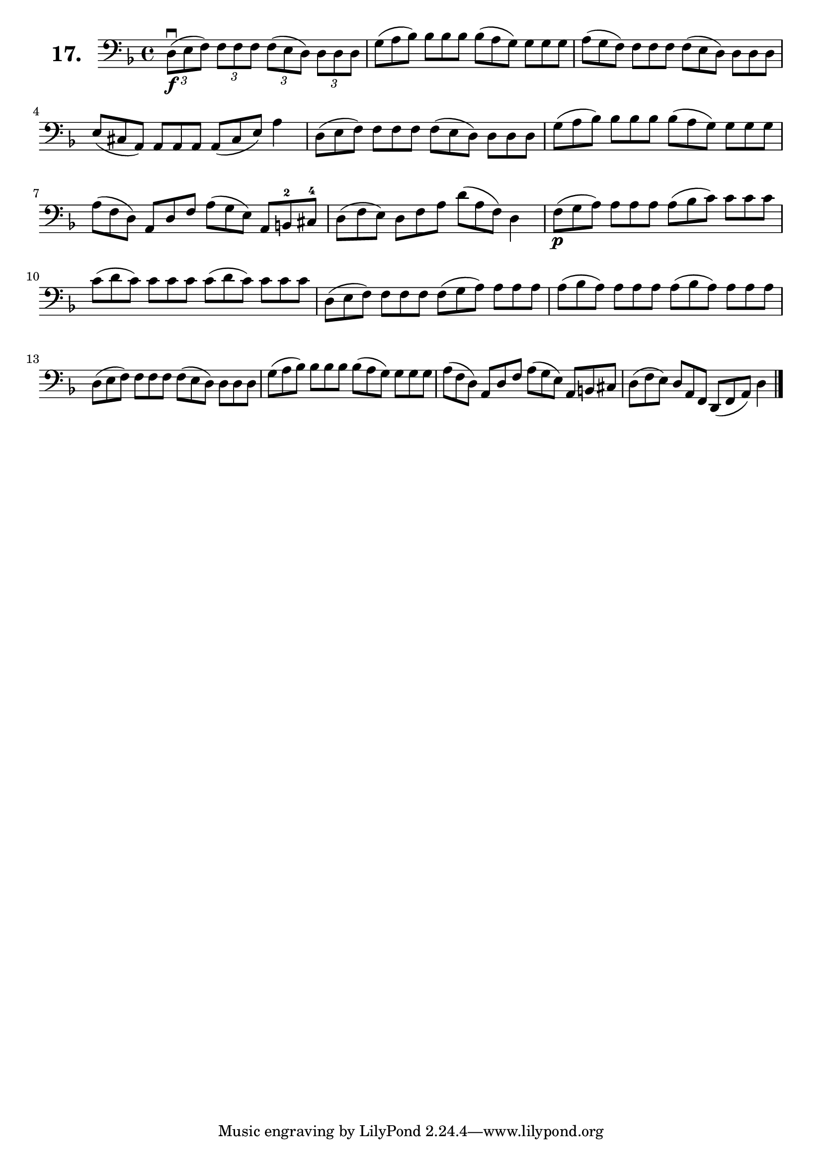 \version "2.18.2"

celloI = \relative c {
  \clef bass
  \key d \minor
  \time 4/4

  \tuplet 3/2 4 { d8\downbow\f( e f) f f f f( e d) d d d }  | %01
  \omit TupletNumber
  \tuplet 3/2 4 { g( a bes) bes bes bes bes( a g) g g g }   | %02
  \tuplet 3/2 4 { a( g f) f f f f( e d) d d d }             | %03
  \tuplet 3/2 4 { e( cis a) a a a a( cis e) } a4            | %04
  \tuplet 3/2 4 { d,8( e f) f f f f( e d) d d d }           | %05
  \tuplet 3/2 4 { g( a bes) bes bes bes bes( a g) g g g }   | %06
  \tuplet 3/2 4 { a( f d) a d f a( g e) a, b-2 cis-4 }      | %07
  \tuplet 3/2 4 { d( f e) d f a d( a f) } d4                | %08
  \tuplet 3/2 4 { f8\p( g a) a a a a( bes c) c c c }        | %09
  \tuplet 3/2 4 { c( d c) c c c c( d c) c c c }             | %10
  \tuplet 3/2 4 { d,( e f) f f f f( g a) a a a }            | %11
  \tuplet 3/2 4 { a( bes a) a a a a( bes a) a a a }         | %12
  \tuplet 3/2 4 { d,( e f) f f f f( e d) d d d }            | %13
  \tuplet 3/2 4 { g( a bes) bes bes bes bes( a g) g g g }   | %14
  \tuplet 3/2 4 { a( f d) a d f a( g e) a, b cis }          | %15
  \tuplet 3/2 4 { d( f e) d a f d( f a) d4 } \bar "|."        %16

}

\score {
  \new StaffGroup = "" \with {
        instrumentName = \markup { \bold \huge { \larger "17." }}
      }
  <<
    \new Staff = "celloI" \celloI
  >>
  \layout {}
}
